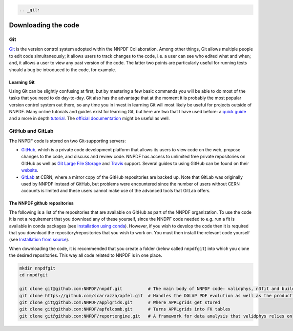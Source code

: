 .. code:: {eval-rst}

   .. _git:

Downloading the code
====================

Git
---

`Git <https://git-scm.com/>`__ is the version control system adopted
within the NNPDF Collaboration. Among other things, Git allows multiple
people to edit code simultaneously; it allows users to track changes to
the code, i.e. a user can see who edited what and when; and, it allows a
user to view any past version of the code. The latter two points are
particularly useful for running tests should a bug be introduced to the
code, for example.

Learning Git
~~~~~~~~~~~~

Using Git can be slightly confusing at first, but by mastering a few
basic commands you will be able to do most of the tasks that you need to
do day-to-day. Git also has the advantage that at the moment it is
probably the most popular version control system out there, so any time
you in invest in learning Git will most likely be useful for projects
outside of NNPDF. Many online tutorials and guides exist for learning
Git, but here are two that I have used before: a `quick
guide <http://rogerdudler.github.io/git-guide/>`__ and a more in depth
`tutorial <https://www.codecademy.com/learn/learn-git>`__. The `official
documentation <https://git-scm.com/docs>`__ might be useful as well.

GitHub and GitLab
-----------------

The NNPDF code is stored on two Git-supporting servers:

-  `GitHub <https://github.com/>`__, which is a private code development
   platform that allows its users to view code on the web, propose
   changes to the code, and discuss and review code. NNPDF has access to
   unlimited free private repositories on GitHub as well as `Git Large
   File Storage <https://git-lfs.github.com/>`__ and
   `Travis <https://travis-ci.com/>`__ support. Several guides to using
   GitHub can be found on their
   `website <https://guides.github.com/>`__.

-  `GitLab <https://gitlab.cern.ch/NNPDF>`__ at CERN, where a mirror
   copy of the GitHub repositories are backed up. Note that GitLab was
   originally used by NNPDF instead of GitHub, but problems were
   encountered since the number of users without CERN accounts is
   limited and these users cannot make use of the advanced tools that
   GitLab offers.

The NNPDF github repositories
~~~~~~~~~~~~~~~~~~~~~~~~~~~~~

.. raw:: html

   <!-- You can get an account on github for free by going to their [website](https://github.com/join). Once you have
   an account, you should join the NNPDF organisation by asking Stefano Carrazza or Zahari Kassabov to
   send you an invitation. Once you have accepted the invitation,  you
   can access the NNPDF code at [https://github.com/NNPDF](https://github.com/NNPDF).
   In order to work on the NNPDF code, you will need to be able to push code to the NNPDF repositories.
   To be able to do this, your SSH keys should be installed in one of GitHub or GitLab. In particular:
   * You should add your valid SSH key(s) to your GitHub account. You can do this by following the
   instructions [here](https://help.github.com/en/articles/adding-a-new-ssh-key-to-your-github-account).
   * If you have a valid CERN account, you should
   [login](https://login.cern.ch/adfs/ls/?SAMLRequest=fZFdT8IwFIb%2Fyu56NbqOQaDZliwQExI0BtQLb8xZKdDYtbPnzI9%2F74ZRMTHcNu%2FznLfn5AiNbWXV0dFt9EunkaIKUQcy3i28w67RYavDq1H6frMu2JGoRcn5wZCFeqR0cCN15F2PIIdewwcjV2BtDeqZRcteaRwMvl%2Fa%2BoNxPzDs9sgtchatlgV7mkE2niqAWGTzWZyJtI5huhOxqOvJTCsxVknWRxE7vXJI4KhgaSLmcTKPRXonpnKSyMnskUUPfanT3HSUsOi9sQ7lUK9gXXDSAxqUDhqNkpTcVtdr2QclfP%2F%2FHGkvM23w5JW3rMyHtDy1C%2BX%2F28r5eSb%2FOsFN71wtb7016iOqrPVvi6CBdMEodJpFVz40QJdbDC9mF%2B9PUUkBHBrtiPHya%2BTfQ5ef)
   and add the public SSH key(s) from your computer.
   * If you do not have a valid CERN account, you should send your public SSH key(s) to Stefano
   Carrazza and he will add them for you. ### Available repositories on GitHub-->

The following is a list of the repositories that are available on GitHub
as part of the NNPDF organization. To use the code it is not a
requirement that you download any of these yourself, since the NNDPF
code needed to e.g. run a fit is available in conda packages (see
`Installation using conda <installation.md>`__). However, if you wish to
develop the code then it is required that you download the
repository/repositories that you wish to work on. You must then install
the relevant code yourself (see `Installation from
source <installation-source.md>`__).

When downloading the code, it is recommended that you create a folder
(below called ``nnpdfgit``) into which you clone the desired
repositories. This way all code related to NNPDF is in one place.

.. code:: bash

   mkdir nnpdfgit
   cd nnpdfgit

   git clone git@github.com:NNPDF/nnpdf.git          # The main body of NNPDF code: validphys, n3fit and buildmaster
   git clone https://github.com/scarrazza/apfel.git  # Handles the DGLAP PDF evolution as well as the production of NNLO DIS predictions
   git clone git@github.com:NNPDF/applgrids.git      # Where APPLgrids get stored
   git clone git@github.com:NNPDF/apfelcomb.git      # Turns APPLgrids into FK tables
   git clone git@github.com:NNPDF/reportengine.git   # A framework for data analysis that validphys relies on
